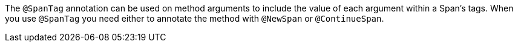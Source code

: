 The `@SpanTag` annotation can be used on method arguments to include the value of each argument within a Span's tags. When you use `@SpanTag` you need either to annotate the method with `@NewSpan` or `@ContinueSpan`.